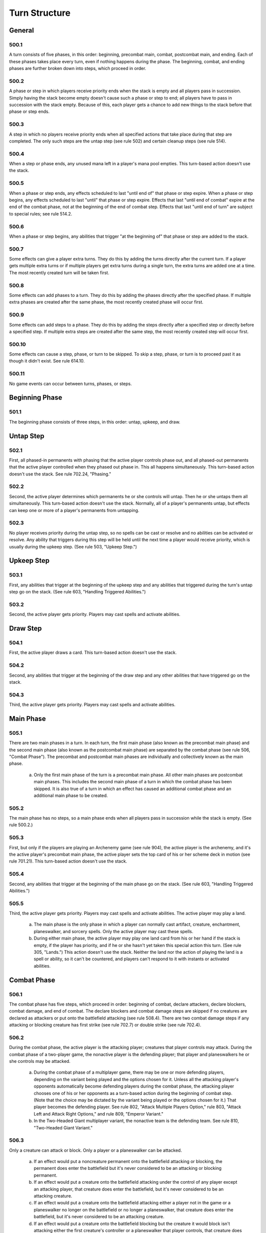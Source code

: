 **************
Turn Structure
**************

.. _turn-general:

General
=======

500.1
-----

A turn consists of five phases, in this order: beginning, precombat main, combat, postcombat main, and ending. Each of these phases takes place every turn, even if nothing happens during the phase. The beginning, combat, and ending phases are further broken down into steps, which proceed in order.

500.2
-----

A phase or step in which players receive priority ends when the stack is empty and all players pass in succession. Simply having the stack become empty doesn't cause such a phase or step to end; all players have to pass in succession with the stack empty. Because of this, each player gets a chance to add new things to the stack before that phase or step ends.

500.3
-----

A step in which no players receive priority ends when all specified actions that take place during that step are completed. The only such steps are the untap step (see rule 502) and certain cleanup steps (see rule 514).

500.4
-----

When a step or phase ends, any unused mana left in a player's mana pool empties. This turn-based action doesn't use the stack.

500.5
-----

When a phase or step ends, any effects scheduled to last "until end of" that phase or step expire. When a phase or step begins, any effects scheduled to last "until" that phase or step expire. Effects that last "until end of combat" expire at the end of the combat phase, not at the beginning of the end of combat step. Effects that last "until end of turn" are subject to special rules; see rule 514.2.

500.6
-----

When a phase or step begins, any abilities that trigger "at the beginning of" that phase or step are added to the stack.

500.7
-----

Some effects can give a player extra turns. They do this by adding the turns directly after the current turn. If a player gets multiple extra turns or if multiple players get extra turns during a single turn, the extra turns are added one at a time. The most recently created turn will be taken first.

500.8
-----

Some effects can add phases to a turn. They do this by adding the phases directly after the specified phase. If multiple extra phases are created after the same phase, the most recently created phase will occur first.

500.9
-----

Some effects can add steps to a phase. They do this by adding the steps directly after a specified step or directly before a specified step. If multiple extra steps are created after the same step, the most recently created step will occur first.

500.10
------

Some effects can cause a step, phase, or turn to be skipped. To skip a step, phase, or turn is to proceed past it as though it didn't exist. See rule 614.10.

500.11
------

No game events can occur between turns, phases, or steps.

Beginning Phase
===============

501.1
-----

The beginning phase consists of three steps, in this order: untap, upkeep, and draw.

Untap Step
==========

502.1
-----

First, all phased-in permanents with phasing that the active player controls phase out, and all phased-out permanents that the active player controlled when they phased out phase in. This all happens simultaneously. This turn-based action doesn't use the stack. See rule 702.24, "Phasing."

502.2
-----

Second, the active player determines which permanents he or she controls will untap. Then he or she untaps them all simultaneously. This turn-based action doesn't use the stack. Normally, all of a player's permanents untap, but effects can keep one or more of a player's permanents from untapping.

502.3
-----

No player receives priority during the untap step, so no spells can be cast or resolve and no abilities can be activated or resolve. Any ability that triggers during this step will be held until the next time a player would receive priority, which is usually during the upkeep step. (See rule 503, "Upkeep Step.")

Upkeep Step
===========

503.1
-----

First, any abilities that trigger at the beginning of the upkeep step and any abilities that triggered during the turn's untap step go on the stack.  (See rule 603, "Handling Triggered Abilities.")

503.2
-----

Second, the active player gets priority. Players may cast spells and activate abilities.

Draw Step
=========

504.1
-----

First, the active player draws a card. This turn-based action doesn't use the stack.

504.2
-----

Second, any abilities that trigger at the beginning of the draw step and any other abilities that have triggered go on the stack.

504.3
-----

Third, the active player gets priority. Players may cast spells and activate abilities.

Main Phase
==========

505.1
-----

There are two main phases in a turn. In each turn, the first main phase (also known as the precombat main phase) and the second main phase (also known as the postcombat main phase) are separated by the combat phase (see rule 506, "Combat Phase"). The precombat and postcombat main phases are individually and collectively known as the main phase.

    a. Only the first main phase of the turn is a precombat main phase. All other main phases are postcombat main phases. This includes the second main phase of a turn in which the combat phase has been skipped. It is also true of a turn in which an effect has caused an additional combat phase and an additional main phase to be created.

505.2
-----

The main phase has no steps, so a main phase ends when all players pass in succession while the stack is empty. (See rule 500.2.)

505.3
-----

First, but only if the players are playing an Archenemy game (see rule 904), the active player is the archenemy, and it's the active player's precombat main phase, the active player sets the top card of his or her scheme deck in motion (see rule 701.21). This turn-based action doesn't use the stack.

505.4
-----

Second, any abilities that trigger at the beginning of the main phase go on the stack. (See rule 603, "Handling Triggered Abilities.")

505.5
-----

Third, the active player gets priority. Players may cast spells and activate abilities. The active player may play a land.

    a. The main phase is the only phase in which a player can normally cast artifact, creature, enchantment, planeswalker, and sorcery spells. Only the active player may cast these spells.
    b. During either main phase, the active player may play one land card from his or her hand if the stack is empty, if the player has priority, and if he or she hasn't yet taken this special action this turn. (See rule 305, "Lands.") This action doesn't use the stack. Neither the land nor the action of playing the land is a spell or ability, so it can't be countered, and players can't respond to it with instants or activated abilities.

Combat Phase
============

506.1
-----

The combat phase has five steps, which proceed in order: beginning of combat, declare attackers, declare blockers, combat damage, and end of combat.  The declare blockers and combat damage steps are skipped if no creatures are declared as attackers or put onto the battlefield attacking (see rule 508.4).  There are two combat damage steps if any attacking or blocking creature has first strike (see rule 702.7) or double strike (see rule 702.4).

506.2
-----

During the combat phase, the active player is the attacking player; creatures that player controls may attack. During the combat phase of a two-player game, the nonactive player is the defending player; that player and planeswalkers he or she controls may be attacked.

    a. During the combat phase of a multiplayer game, there may be one or more defending players, depending on the variant being played and the options chosen for it. Unless all the attacking player's opponents automatically become defending players during the combat phase, the attacking player chooses one of his or her opponents as a turn-based action during the beginning of combat step. (Note that the choice may be dictated by the variant being played or the options chosen for it.) That player becomes the defending player. See rule 802, "Attack Multiple Players Option," rule 803, "Attack Left and Attack Right Options," and rule 809, "Emperor Variant."
    b. In the Two-Headed Giant multiplayer variant, the nonactive team is the defending team. See rule 810, "Two-Headed Giant Variant."

506.3
-----

Only a creature can attack or block. Only a player or a planeswalker can be attacked.

    a. If an effect would put a noncreature permanent onto the battlefield attacking or blocking, the permanent does enter the battlefield but it's never considered to be an attacking or blocking permanent.
    b. If an effect would put a creature onto the battlefield attacking under the control of any player except an attacking player, that creature does enter the battlefield, but it's never considered to be an attacking creature.
    c. If an effect would put a creature onto the battlefield attacking either a player not in the game or a planeswalker no longer on the battlefield or no longer a planeswalker, that creature does enter the battlefield, but it's never considered to be an attacking creature.
    d. If an effect would put a creature onto the battlefield blocking but the creature it would block isn't attacking either the first creature's controller or a planeswalker that player controls, that creature does enter the battlefield, but it's never considered to be a blocking creature.

506.4
-----

A permanent is removed from combat if it leaves the battlefield, if its controller changes, if it phases out, if an effect specifically removes it from combat, if it's a planeswalker that's being attacked and stops being a planeswalker, or if it's an attacking or blocking creature that regenerates (see rule 701.11) or stops being a creature. A creature that's removed from combat stops being an attacking, blocking, blocked, and/or unblocked creature.  A planeswalker that's removed from combat stops being attacked.

    a. Once a creature has been declared as an attacking or blocking creature, spells or abilities that would have kept that creature from attacking or blocking don't remove the creature from combat.
    b. Tapping or untapping a creature that's already been declared as an attacker or blocker doesn't remove it from combat and doesn't prevent its combat damage.
    c. If a creature is attacking a planeswalker, removing that planeswalker from combat doesn't remove that creature from combat. It continues to be an attacking creature, although it is attacking neither a player nor a planeswalker. It may be blocked. If it is unblocked, it will deal no combat damage.
    d. A permanent that's both a blocking creature and a planeswalker that's being attacked is removed from combat only if it stops being both a creature and a planeswalker. If it stops being one of those card types but continues to be the other, it continues to be either a blocking creature or a planeswalker that's being attacked, whichever is appropriate.

506.5
-----

A creature attacks alone if it's the only creature declared as an attacker during the declare attackers step. A creature is attacking alone if it's attacking but no other creatures are. A creature blocks alone if it's the only creature declared as a blocker during the declare blockers step. A creature is blocking alone if it's blocking but no other creatures are.

506.6
-----

Some spells state that they may be cast "only [before/after] [a particular point in the combat phase]," in which that point may be "attackers are declared," "blockers are declared," "the combat damage step," "the end of combat step," "the combat phase," or "combat."

    a. A spell that states it may be cast "only before (or after) attackers are declared" is :ref:erring to the turn-based action of declaring attackers. It may be cast only before (or after) the declare attackers step begins, regardless of whether any attackers are actually declared. (See rule 508.)
    b. A spell that states it may be cast "only before (or after) blockers are declared" is :ref:erring to the turn-based action of declaring blockers. It may be cast only before (or after) the declare blockers step begins, regardless of whether any blockers are actually declared. (See rule 509.)
    c. Some spells state that they may be cast only "during combat" or "during a certain player's combat phase" in addition to the criteria described in rule 506.6. If a turn has multiple combat phases, such spells may be cast at an appropriate time during any of them.
    d. Some spells state that they may be cast "only before (or after) [a particular point in the combat phase]," but don't meet the additional criteria described in rule 506.6\ c. If a turn has multiple combat phases, such spells may be cast that turn only before (or after) the stated point of the first combat phase.
    e. If a spell states that it may be cast "only before [a particular point in the combat phase]," but the stated point doesn't exist within the relevant combat phase because the declare blockers step and the combat damage step are skipped (see rule 508.6), then the spell may be cast only before the declare attackers step ends. If the stated point doesn't exist because the relevant combat phase has been skipped, then the spell may be cast only before the precombat main phase ends.
    f. If a spell states that it may be cast "only during combat after blockers are declared," but the declare blockers step is skipped that combat phase (see rule 508.6), then the spell may not be cast during that combat phase.
    g. Rules 506.6 and 506.6a-f apply to abilities that state that they may be activated only at certain times with respect to combat just as they apply to spells that state that they may be cast only at certain times with respect to combat.

Beginning of Combat Step
========================

507.1
-----

First, if the game being played is a multiplayer game in which the active player's opponent's don't all automatically become defending players, the active player chooses one of his or her opponents. That player becomes the defending player. This turn-based action doesn't use the stack. (See rule 506.2.)

507.2
-----

Second, any abilities that trigger at the beginning of combat go on the stack. (See rule 603, "Handling Triggered Abilities.")

507.3
-----

Third, the active player gets priority. Players may cast spells and activate abilities.

Declare Attackers Step
======================

508.1
-----

First, the active player declares attackers. This turn-based action doesn't use the stack. To declare attackers, the active player follows the steps below, in order. If at any point during the declaration of attackers, the active player is unable to comply with any of the steps listed below, the declaration is illegal; the game returns to the moment before the declaration (see rule 716, "Handling Illegal Actions").

    a. The active player chooses which creatures that he or she controls, if any, will attack. The chosen creatures must be untapped, and each one must either have haste or have been controlled by the active player continuously since the turn began.
    b. If the defending player controls any planeswalkers, or the game allows the active player to attack multiple other players, the active player announces which player or planeswalker each of the chosen creatures is attacking.
    c. The active player checks each creature he or she controls to see whether it's affected by any restrictions (effects that say a creature can't attack, or that it can't attack unless some condition is met). If any restrictions are being disobeyed, the declaration of attackers is illegal.

        .. admonition:: Example

            A player controls two creatures, each with a restriction that states "[This creature] can't attack alone." It's legal to declare both as attackers.

    d. The active player checks each creature he or she controls to see whether it's affected by any requirements (effects that say a creature must attack, or that it must attack if some condition is met). If the number of requirements that are being obeyed is fewer than the maximum possible number of requirements that could be obeyed without disobeying any restrictions, the declaration of attackers is illegal. If a creature can't attack unless a player pays a cost, that player is not required to pay that cost, even if attacking with that creature would increase the number of requirements being obeyed.

        .. admonition:: Example

            A player controls two creatures: one that "attacks if able" and one with no abilities. An effect states "No more than one creature can attack each turn." The only legal attack is for just the creature that "attacks if able" to attack. It's illegal to attack with the other creature, attack with both, or attack with neither.

    e. If any of the chosen creatures have banding or a "bands with other" ability, the active player announces which creatures, if any, are banded with which. (See rule 702.20, "Banding.")
    f. The active player taps the chosen creatures. Tapping a creature when it's declared as an attacker isn't a cost; attacking simply causes creatures to become tapped.
    g. If any of the chosen creatures require paying costs to attack, the active player determines the total cost to attack. Costs may include paying mana, tapping permanents, sacrificing permanents, discarding cards, and so on.  Once the total cost is determined, it becomes "locked in." If effects would change the total cost after this time, ignore this change.
    h. If any of the costs require mana, the active player then has a chance to activate mana abilities (see rule 605, "Mana Abilities").
    i. Once the player has enough mana in his or her mana pool, he or she pays all costs in any order. Partial payments are not allowed.
    j. Each chosen creature still controlled by the active player becomes an attacking creature. It remains an attacking creature until it's removed from combat or the combat phase ends, whichever comes first. See rule 506.4.

508.2
-----

Second, any abilities that triggered on attackers being declared go on the stack. (See rule 603, "Handling Triggered Abilities.")

    a. Abilities that trigger on a creature attacking trigger only at the point the creature is declared as an attacker. They will not trigger if a creature attacks and then that creature's characteristics change to match the ability's trigger condition.

        .. admonition:: Example

            A permanent has the ability "Whenever a green creature attacks, destroy that creature at end of combat." If a blue creature attacks and is later turned green, the ability will not trigger.

508.3
-----

Third, the active player gets priority. Players may cast spells and activate abilities.

508.4
-----

If a creature is put onto the battlefield attacking, its controller chooses which defending player or which planeswalker a defending player controls it's attacking as it enters the battlefield (unless the effect that put it onto the battlefield specifies what it's attacking). Such creatures are "attacking" but, for the purposes of trigger events and effects, they never "attacked."

    a. If the effect that put a creature onto the battlefield attacking specifies it's attacking a certain player, and that player is no longer in the game when the effect resolves, the creature is put onto the battlefield but is never considered an attacking creature. The same is true if the effect specifies a creature is put onto the battlefield attacking a planeswalker and that planeswalker is no longer on the battlefield or is no longer a planeswalker when the effect resolves.

508.5
-----

If an ability of an attacking creature :ref:ers to a defending player, or a spell or ability refers to both an attacking creature and a defending player, then unless otherwise specified, the defending player it's referring to is the player that creature was attacking at the time it became an attacking creature that combat, or the controller of the planeswalker that creature was attacking at the time it became an attacking creature that combat.

    a. In a multiplayer game, any rule, object, or effect that :ref:ers to a "defending player" refers to one specific defending player, not to all of the defending players. If a spell or ability could apply to multiple attacking creatures, the appropriate defending player is individually determined for each of those attacking creatures. If there are multiple defending players that could be chosen, the controller of the spell or ability chooses one.

508.6
-----

If no creatures are declared as attackers or put onto the battlefield attacking, skip the declare blockers and combat damage steps.

Declare Blockers Step
=====================

509.1
-----

First, the defending player declares blockers. This turn-based action doesn't use the stack. To declare blockers, the defending player follows the steps below, in order. If at any point during the declaration of blockers, the defending player is unable to comply with any of the steps listed below, the declaration is illegal; the game returns to the moment before the declaration (see rule 716, "Handling Illegal Actions").

    a. The defending player chooses which creatures that he or she controls, if any, will block. The chosen creatures must be untapped. For each of the chosen creatures, the defending player chooses one creature for it to block that's attacking him, her, or a planeswalker he or she controls.
    b. The defending player checks each creature he or she controls to see whether it's affected by any restrictions (effects that say a creature can't block, or that it can't block unless some condition is met). If any restrictions are being disobeyed, the declaration of blockers is illegal.  A restriction may be created by an evasion ability (a static ability an attacking creature has that restricts what can block it). If an attacking creature gains or loses an evasion ability after a legal block has been declared, it doesn't affect that block. Different evasion abilities are cumulative.

        .. admonition:: Example

            An attacking creature with flying and shadow can't be blocked by a creature with flying but without shadow.

    c. The defending player checks each creature he or she controls to see whether it's affected by any requirements (effects that say a creature must block, or that it must block if some condition is met). If the number of requirements that are being obeyed is fewer than the maximum possible number of requirements that could be obeyed without disobeying any restrictions, the declaration of blockers is illegal. If a creature can't block unless a player pays a cost, that player is not required to pay that cost, even if blocking with that creature would increase the number of requirements being obeyed.

        .. admonition:: Example

            A player controls one creature that "blocks if able" and another creature with no abilities. An effect states "Creatures can't be blocked except by two or more creatures." Having only the first creature block violates the restriction. Having neither creature block fulfills the restriction but not the requirement. Having both creatures block the same attacking creature fulfills both the restriction and the requirement, so that's the only option.

    d. If any of the chosen creatures require paying costs to block, the defending player determines the total cost to block. Costs may include paying mana, tapping permanents, sacrificing permanents, discarding cards, and so on.  Once the total cost is determined, it becomes "locked in." If effects would change the total cost after this time, ignore this change.
    e. If any of the costs require mana, the defending player then has a chance to activate mana abilities (see rule 605, "Mana Abilities").
    f. Once the player has enough mana in his or her mana pool, he or she pays all costs in any order. Partial payments are not allowed.
    g. Each chosen creature still controlled by the defending player becomes a blocking creature. Each one is blocking the attacking creatures chosen for it.  It remains a blocking creature until it's removed from combat or the combat phase ends, whichever comes first. See rule 506.4.
    h. An attacking creature with one or more creatures declared as blockers for it becomes a blocked creature; one with no creatures declared as blockers for it becomes an unblocked creature. This remains unchanged until the creature is removed from combat, an effect says that it becomes blocked or unblocked, or the combat phase ends, whichever comes first. A creature remains blocked even if all the creatures blocking it are removed from combat.

509.2
-----

Second, for each attacking creature that's become blocked, the active player announces that creature's damage assignment order, which consists of the creatures blocking it in an order of that player's choice. (During the combat damage step, an attacking creature can't assign combat damage to a creature that's blocking it unless each creature ahead of that blocking creature in its order is assigned lethal damage.) This turn-based action doesn't use the stack.

    .. admonition:: Example

        Craw Wurm is blocked by Llanowar Elves, Runeclaw Bear, and Serra Angel. The Craw Wurm's controller announces the Craw Wurm's damage assignment order as Serra Angel, then Runeclaw Bear, then Llanowar Elves.

    a. During the declare blockers step, if a blocking creature is removed from combat or a spell or ability causes it to stop blocking an attacking creature, the blocking creature is removed from all relevant damage assignment orders.  The relative order among the remaining blocking creatures is unchanged.

509.3
-----

Third, for each blocking creature, the defending player announces that creature's damage assignment order, which consists of the creatures it's blocking in an order of that player's choice. (During the combat damage step, a blocking creature can't assign combat damage to a creature it's blocking unless each creature ahead of that blocked creature in its order is assigned lethal damage.) This turn-based action doesn't use the stack.

    a. During the declare blockers step, if an attacking creature is removed from combat or a spell or ability causes it to stop being blocked by a blocking creature, the attacking creature is removed from all relevant damage assignment orders. The relative order among the remaining attacking creatures is unchanged.

509.4
-----

Fourth, any abilities that triggered on blockers being declared go on the stack. (See rule 603, "Handling Triggered Abilities.")

    a. An ability that reads "Whenever [this creature] blocks, . . ." generally triggers only once each combat for that creature, even if it blocks multiple creatures. It triggers if the creature is declared as a blocker. It will also trigger if that creature becomes a blocker as the result of an effect, but only if it wasn't a blocking creature at that time. (See rule 509.1\ g.) It won't trigger if the creature is put onto the battlefield blocking.
    b. An ability that reads "Whenever [this creature] blocks a creature, . .  ." triggers once for each attacking creature the creature with the ability blocks. It triggers if the creature is declared as a blocker. It will also trigger if an effect causes that creature to block an attacking creature, but only if it wasn't already blocking that attacking creature at that time. It won't trigger if the creature is put onto the battlefield blocking.
    c. An ability that reads "Whenever [this creature] becomes blocked, . . ." generally triggers only once each combat for that creature, even if it's blocked by multiple creatures. It will trigger if that creature becomes blocked by at least one creature declared as a blocker. It will also trigger if that creature becomes blocked by an effect or by a creature that's put onto the battlefield as a blocker, but only if the attacking creature was an unblocked creature at that time. (See rule 509.1\ h.)
    d. An ability that reads "Whenever [this creature] becomes blocked by a creature, . . ." triggers once for each creature that blocks the named creature. It triggers if a creature is declared as a blocker for the attacking creature. It will also trigger if an effect causes a creature to block the attacking creature, but only if it wasn't already blocking that attacking creature at that time. In addition, it will trigger if a creature is put onto the battlefield blocking that creature. It won't trigger if the creature becomes blocked by an effect rather than a creature.
    e. If an ability triggers when a creature blocks or becomes blocked by a particular number of creatures, the ability triggers if the creature blocks or is blocked by that many creatures when blockers are declared. Effects that add or remove blockers can also cause such abilities to trigger. This applies to abilities that trigger on a creature blocking or being blocked by at least a certain number of creatures as well.
    f. If an ability triggers when a creature with certain characteristics blocks, it will trigger only if the creature has those characteristics at the point blockers are declared, or at the point an effect causes it to block. If an ability triggers when a creature with certain characteristics becomes blocked, it will trigger only if the creature has those characteristics at the point it becomes a blocked creature. If an ability triggers when a creature becomes blocked by a creature with certain characteristics, it will trigger only if the latter creature has those characteristics at the point it becomes a blocking creature. None of those abilities will trigger if the relevant creature's characteristics change to match the ability's trigger condition later on.

        .. admonition:: Example

            A creature has the ability "Whenever this creature becomes blocked by a white creature, destroy that creature at end of combat." If the creature becomes blocked by a black creature that is later turned white, the ability will not trigger.

    g. An ability that reads "Whenever [this creature] attacks and isn't blocked, . . ." triggers if no creatures are declared as blockers for that creature. It won't trigger if the attacking creature is blocked and then all its blockers are removed from combat.

509.5
-----

Fifth, the active player gets priority. Players may cast spells and activate abilities.

509.6
-----

If a spell or ability causes a creature on the battlefield to block an attacking creature, the active player announces the blocking creature's placement in the attacking creature's damage assignment order. The relative order among the remaining blocking creatures is unchanged. Then the defending player announces the attacking creature's placement in the blocking creature's damage assignment order. The relative order among the remaining attacking creatures is unchanged. This is done as part of the blocking effect.

509.7
-----

If a creature is put onto the battlefield blocking, its controller chooses which attacking creature it's blocking as it enters the battlefield (unless the effect that put it onto the battlefield specifies what it's blocking), then the active player announces the new creature's placement in the blocked creature's damage assignment order. The relative order among the remaining blocking creatures is unchanged. A creature put onto the battlefield this way is "blocking" but, for the purposes of trigger events and effects, it never "blocked."

.. admonition:: Example

    Lumengrid Warden is blocked by Runeclaw Bear. The defending player casts Flash Foliage, which puts a Saproling token onto the battlefield blocking the Lumengrid Warden. Lumengrid Warden's controller announces the Lumengrid Warden's damage assignment order as the Saproling token, then Runeclaw Bear.

Combat Damage Step
==================

510.1
-----

First, the active player announces how each attacking creature assigns its combat damage, then the defending player announces how each blocking creature assigns its combat damage. This turn-based action doesn't use the stack. A player assigns a creature's combat damage according to the following rules:

    a. Each attacking creature and each blocking creature assigns combat damage equal to its power. Creatures that would assign 0 or less damage this way don't assign combat damage at all.
    b. An unblocked creature assigns its combat damage to the player or planeswalker it's attacking. If it isn't currently attacking anything (if, for example, it was attacking a planeswalker that has left the battlefield), it assigns no combat damage.
    c. A blocked creature assigns its combat damage to the creatures blocking it. If no creatures are currently blocking it (if, for example, they were destroyed or removed from combat), it assigns no combat damage. If exactly one creature is blocking it, it assigns all its combat damage to that creature. If two or more creatures are blocking it, it assigns its combat damage to those creatures according to the damage assignment order announced for it. This may allow the blocked creature to divide its combat damage. However, it can't assign combat damage to a creature that's blocking it unless, when combat damage assignments are complete, each creature that precedes that blocking creature in its order is assigned lethal damage. When checking for assigned lethal damage, take into account damage already marked on the creature and damage from other creatures that's being assigned during the same combat damage step, but not any abilities or effects that might change the amount of damage that's actually dealt. An amount of damage that's greater than a creature's lethal damage may be assigned to it.

        .. admonition:: Example

            The damage assignment order of an attacking Craw Wurm (a 6/4 creature) is Wall of Wood (a 0/3 creature) then Eager Cadet (a 1/1 creature). Craw Wurm can assign 3 damage to the Wall and 3 damage to the Cadet, 4 damage to the Wall and 2 damage to the Cadet, 5 damage to the Wall and 1 damage to the Cadet, or 6 damage to the Wall.

        .. admonition:: Example

            The damage assignment order of an attacking Craw Wurm (a 6/4 creature) is Wall of Wood (a 0/3 creature) then Eager Cadet (a 1/1 creature). During the declare blockers step, the defending player casts Giant Growth targeting Wall of Wood, which gives it +3/+3 until end of turn. Craw Wurm must assign its 6 damage to the Wall.

        .. admonition:: Example

            The damage assignment order of an attacking Craw Wurm (a 6/4 creature) is Wall of Wood (a 0/3 creature) then Eager Cadet (a 1/1 creature). During the declare blockers step, the defending player casts Mending Hands targeting Wall of Wood, which prevents the next 4 damage that would be dealt to it. Craw Wurm can assign 3 damage to the Wall and 3 damage to the Cadet, 4 damage to the Wall and 2 damage to the Cadet, 5 damage to the Wall and 1 damage to the Cadet, or 6 damage to the Wall.

        .. admonition:: Example

            The damage assignment order of an attacking Enormous Baloth (a 7/7 creature) is Trained Armodon (a 3/3 creature) that already has 2 damage marked on it, then Foriysian Brigade (a 2/4 creature that can block an additional creature), then Silverback Ape (a 5/5 creature). The damage assignment order of an attacking Durkwood Boars (a 4/4 creature) is the same Foriysian Brigade, then Goblin Piker (a 2/1 creature).  Among other possibilities, the active player may have the Baloth assign 1 damage to the Armodon, 1 damage to the Brigade, and 5 damage to the Ape, and have the Boars assign 3 damage to the Brigade and 1 damage to the Piker.

    d. A blocking creature assigns combat damage to the creatures it's blocking. If it isn't currently blocking any creatures (if, for example, they were destroyed or removed from combat), it assigns no combat damage. If it's blocking exactly one creature, it assigns all its combat damage to that creature. If it's blocking two or more creatures, it assigns its combat damage to those creatures according to the damage assignment order announced for it.  This may allow the blocking creature to divide its combat damage. However, it can't assign combat damage to a creature that it's blocking unless, when combat damage assignments are complete, each creature that precedes that blocked creature is assigned lethal damage. When checking for assigned lethal damage, take into account damage already marked on the creature and damage from other creatures that's being assigned during the same combat damage step, but not any abilities or effects that might change the amount of damage that's actually dealt. An amount of damage that's greater than a creature's lethal damage may be assigned to it.
    e. Once a player has assigned combat damage from each attacking or blocking creature he or she controls, the total damage assignment (not solely the damage assignment of any individual attacking or blocking creature) is checked to see if it complies with the above rules. If it doesn't, the combat damage assignment is illegal; the game returns to the moment before that player began to assign combat damage. (See rule 716, "Handling Illegal Actions").

510.2
-----

Second, all combat damage that's been assigned is dealt simultaneously.  This turn-based action doesn't use the stack. No player has the chance to cast spells or activate abilities between the time combat damage is assigned and the time it's dealt. This is a change from previous rules.

.. admonition:: Example

    Suntail Hawk (a 1/1 creature with flying) and Goblin Piker (a 2/1 creature) are attacking.  Mogg Fanatic (a 1/1 creature with the ability "Sacrifice Mogg Fanatic: Mogg Fanatic deals 1 damage to target creature or player) blocks the Goblin Piker.  The defending player sacrifices Mogg Fanatic during the declare blockers step to deal 1 damage to the Suntail Hawk. The Hawk is destroyed. The Piker deals and is dealt no combat damage this turn. If the defending player instead left Mogg Fanatic on the battlefield, the Fanatic and the Piker would have dealt lethal damage to one another, but the Suntail Hawk couldn't have been dealt damage.

510.3
-----

Third, any abilities that triggered on damage being assigned or dealt go on the stack. (See rule 603, "Handling Triggered Abilities.")

510.4
-----

Fourth, the active player gets priority. Players may cast spells and activate abilities.

510.5
-----

If at least one attacking or blocking creature has first strike (see rule 702.7) or double strike (see rule 702.4) as the combat damage step begins, the only creatures that assign combat damage in that step are those with first strike or double strike. After that step, instead of proceeding to the end of combat step, the phase gets a second combat damage step. The only creatures that assign combat damage in that step are the remaining attackers and blockers that had neither first strike nor double strike as the first combat damage step began, as well as the remaining attackers and blockers that currently have double strike. After that step, the phase proceeds to the end of combat step.

End of Combat Step
==================

511.1
-----

First, all "at end of combat" abilities trigger and go on the stack.  (See rule 603, "Handling Triggered Abilities.")

511.2
-----

Second, the active player gets priority. Players may cast spells and activate abilities.

511.3
-----

As soon as the end of combat step ends, all creatures and planeswalkers are removed from combat. After the end of combat step ends, the combat phase is over and the postcombat main phase begins (see rule 505).

Ending Phase
============

512.1
-----

The ending phase consists of two steps: end and cleanup.

End Step
========

513.1
-----

First, all abilities that trigger "at the beginning of the end step" or "at the beginning of the next end step" go on the stack. (See rule 603, "Handling Triggered Abilities.")

    a. Previously, abilities that trigger at the beginning of the end step were printed with the trigger condition "at end of turn." Cards that were printed with that text have received errata in the Oracle card :ref:erence to say "at the beginning of the end step" or "at the beginning of the next end step."

513.2
-----

Second, the active player gets priority. Players may cast spells and activate abilities.

513.3
-----

If a permanent with an ability that triggers "at the beginning of the end step" enters the battlefield during this step, that ability won't trigger until the next turn's end step. Likewise, if a delayed triggered ability that triggers "at the beginning of the next end step" is created during this step, that ability won't trigger until the next turn's end step. In other words, the step doesn't "back up" so those abilities can go on the stack. This rule applies only to triggered abilities; it doesn't apply to continuous effects whose durations say "until end of turn" or "this turn." (See rule 514, "Cleanup Step.")

Cleanup Step
============

514.1
-----

First, if the active player's hand contains more cards than his or her maximum hand size (normally seven), he or she discards enough cards to reduce his or her hand size to that number. This turn-based action doesn't use the stack.

514.2
-----

Second, the following actions happen simultaneously: all damage marked on permanents (including phased-out permanents) is removed and all "until end of turn" and "this turn" effects end. This turn-based action doesn't use the stack.

514.3
-----

Normally, no player receives priority during the cleanup step, so no spells can be cast and no abilities can be activated. However, this rule is subject to the following exception:

    a. At this point, the game checks to see if any state-based actions would be performed and/or any triggered abilities are waiting to be put onto the stack (including those that trigger "at the beginning of the next cleanup step"). If so, those state-based actions are performed, then those triggered abilities are put on the stack, then the active player gets priority. Players may cast spells and activate abilities. Once the stack is empty and all players pass in succession, another cleanup step begins.
